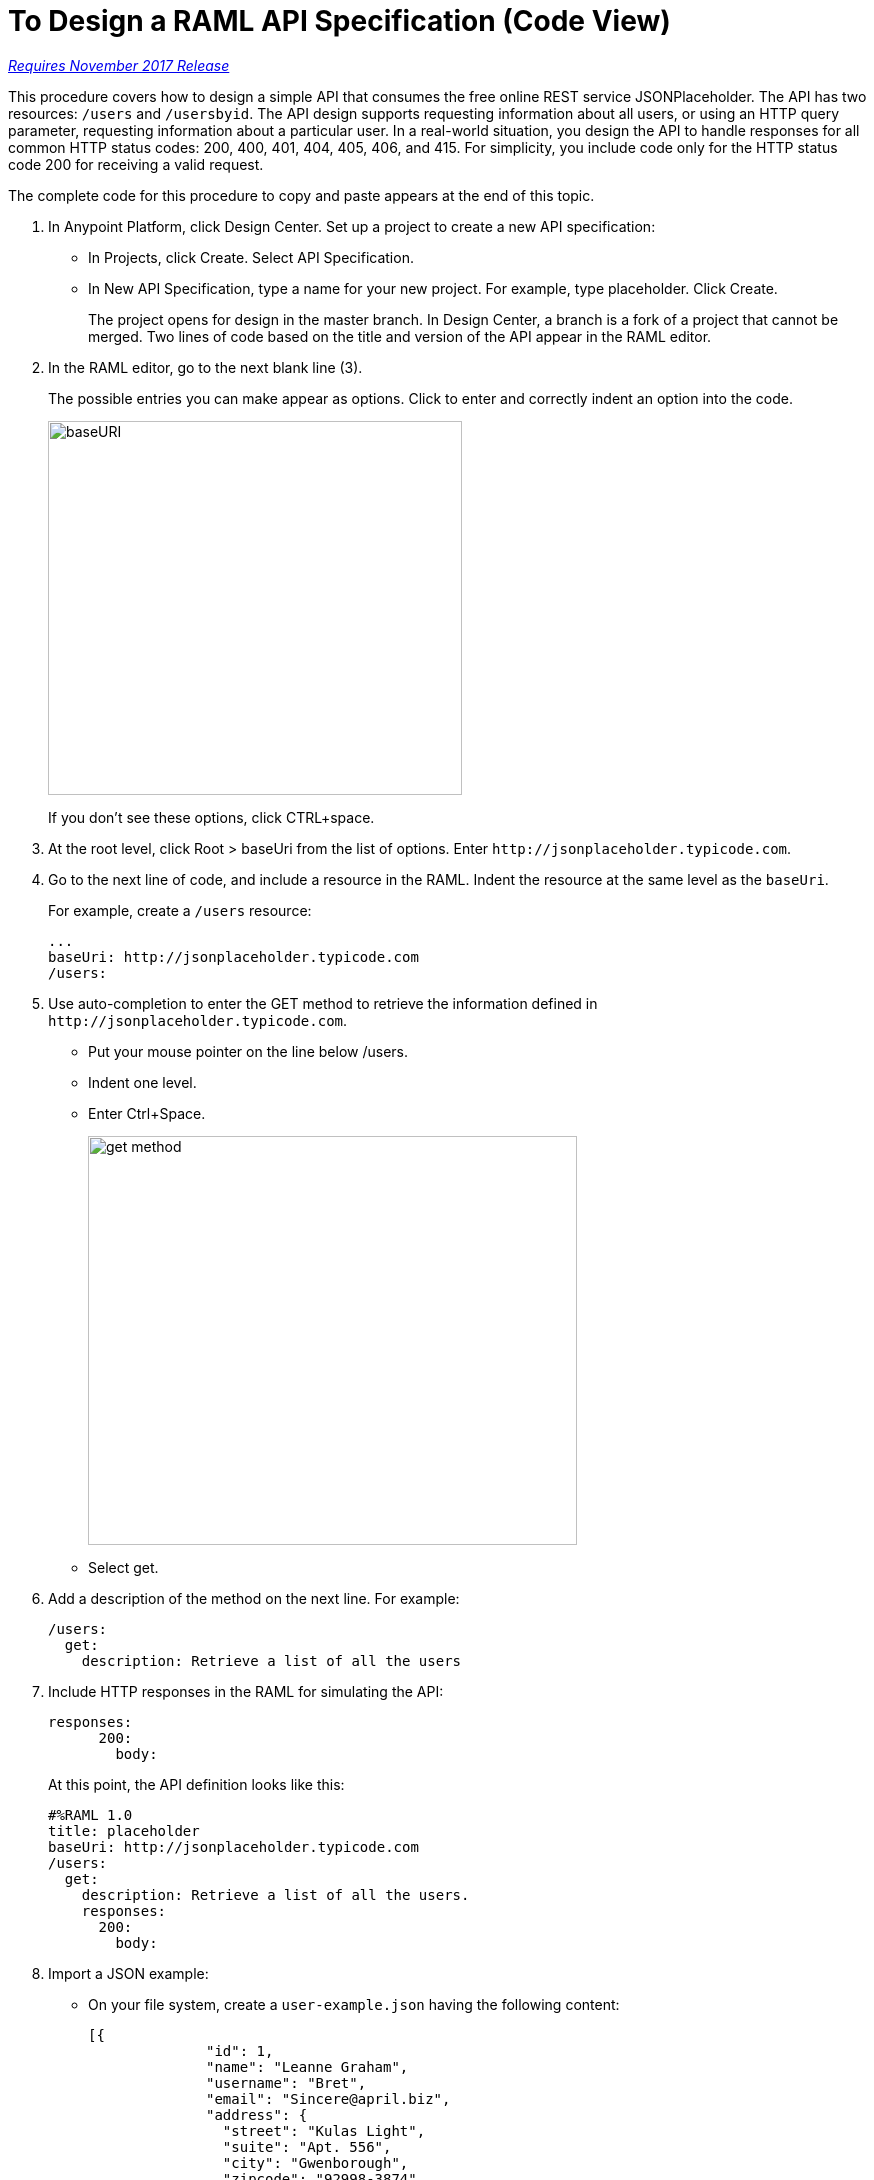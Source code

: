 = To Design a RAML API Specification (Code View)

link:/getting-started/api-lifecycle-overview#which-version[_Requires November 2017 Release_]

This procedure covers how to design a simple API that consumes the free online REST service JSONPlaceholder. The API has two resources: `/users` and `/usersbyid`. The API design supports requesting information about all users, or using an HTTP query parameter, requesting information about a particular user. In a real-world situation, you design the API to handle responses for all common HTTP status codes: 200, 400, 401, 404, 405, 406, and 415. For simplicity, you include code only for the HTTP status code 200 for receiving a valid request. 

The complete code for this procedure to copy and paste appears at the end of this topic.

. In Anypoint Platform, click Design Center. Set up a project to create a new API specification:
+
* In Projects, click Create. Select API Specification.
+
* In New API Specification, type a name for your new project. For example, type placeholder. Click Create.
+
The project opens for design in the master branch. In Design Center, a branch is a fork of a project that cannot be merged. Two lines of code based on the title and version of the API appear in the RAML editor.
+
. In the RAML editor, go to the next blank line (3).
+
The possible entries you can make appear as options. Click to enter and correctly indent an option into the code.
+
image::designer-shelf.png[baseURI,height=374,width=414]
+
If you don't see these options, click CTRL+space.
+
. At the root level, click Root > baseUri from the list of options. Enter 
`+http://jsonplaceholder.typicode.com+`.
+
. Go to the next line of code, and include a resource in the RAML. Indent the resource at the same level as the `baseUri`.
+
For example, create a `/users` resource:
+
----
...
baseUri: http://jsonplaceholder.typicode.com
/users:
----
+
. Use auto-completion to enter the GET method to retrieve the information defined in `+http://jsonplaceholder.typicode.com+`. 
+
* Put your mouse pointer on the line below /users.
* Indent one level.
* Enter Ctrl+Space.
+
image::design-autocomplete.png[get method,height=409,width=489]
+
* Select get.
. Add a description of the method on the next line. For example:
+
----
/users:
  get:
    description: Retrieve a list of all the users
----
. Include HTTP responses in the RAML for simulating the API:
+
----
responses:
      200:
        body:
----
+
At this point, the API definition looks like this:
+
----
#%RAML 1.0
title: placeholder
baseUri: http://jsonplaceholder.typicode.com
/users:
  get:
    description: Retrieve a list of all the users.
    responses:
      200:
        body:
----
+
. Import a JSON example:
+
* On your file system, create a `user-example.json` having the following content:
+
----
[{
              "id": 1,
              "name": "Leanne Graham",
              "username": "Bret",
              "email": "Sincere@april.biz",
              "address": {
                "street": "Kulas Light",
                "suite": "Apt. 556",
                "city": "Gwenborough",
                "zipcode": "92998-3874",
                "geo": {
                  "lat": "-37.3159",
                  "lng": "81.1496"
                }
                },
              "phone": "1-770-736-8031 x56442",
              "website": "hildegard.org",
              "company": {
                "name": "Romaguera-Crona",
                "catchPhrase": "Multi-layered client-server neural-net",
                "bs": "harness real-time e-markets"
              } 
}]
----
+
* Click Files > Import.
+
image:files-import.png[files import,height=97,width=295]
+
* Choose File or ZIP, and browse to and import the user-example.json file. 
* In Files, select the name of the API specification placeholder.raml to go back to the RAML code. In the RAML editor, type add the following lines to the code:
+
----
...
      application/json:
        example: !include user-example.json
----
. At one indentation from the root, define the following resource:
+
----
 /userbyid:
    get:
      description: Get information about a particular user
      queryParameters:
        id:
          description: Specify the id of the user you want to retrieve
          type:        integer
          required:    false
          example: 3
      responses:
        200:
          body:
            application/json:
              
----
+
Define the response and example response for the GET method.
+
----
              example: |
                [{
                "id": 3,
                "name": "Clementine Bauch",
                "username": "Samantha",
                "email": "Nathan@yesenia.net",
                "address": {
                  "street": "Douglas Extension",
                  "suite": "Suite 847",
                  "city": "McKenziehaven",
                  "zipcode": "59590-4157",
                  "geo": {
                    "lat": "-68.6102",
                    "lng": "-47.0653"
                  }
                },
                "phone": "1-463-123-4447",
                "website": "ramiro.info",
                "company": {
                  "name": "Romaguera-Jacobson",
                  "catchPhrase": "Face to face bifurcated interface",
                  "bs": "e-enable strategic applications"
                } }]
----

== RAML Code

The complete RAML code for this task is:

----
#%RAML 1.0
title: placeholder
version: 1.0
baseUri: http://jsonplaceholder.typicode.com
/users:
  get:
    description: Retrieve a list of all the users
    responses:
      200:
        body:
          application/json:
            example: !include user-example.json
  /userbyid:
    get:
      description: Get information about a particular user
      queryParameters:
        id:
          description: Specify the id of the user you want to retrieve
          type:        integer
          required:    false
          example: 3
      responses:
        200:
          body:
            application/json:
              example: |
                [{
                "id": 3,
                "name": "Clementine Bauch",
                "username": "Samantha",
                "email": "Nathan@yesenia.net",
                "address": {
                  "street": "Douglas Extension",
                  "suite": "Suite 847",
                  "city": "McKenziehaven",
                  "zipcode": "59590-4157",
                  "geo": {
                    "lat": "-68.6102",
                    "lng": "-47.0653"
                  }
                },
                "phone": "1-463-123-4447",
                "website": "ramiro.info",
                "company": {
                  "name": "Romaguera-Jacobson",
                  "catchPhrase": "Face to face bifurcated interface",
                  "bs": "e-enable strategic applications"
                } }]
----

== See Also

* link:/design-center/v/1.0/simulate-api-task[To Simulate Calling a RAML API]
* link:/design-center/v/1.0/design-branch-filelock-concept[About Sharing Branches and Locking]
* link:/design-center/v/1.0/design-api-v-concept[Visual Design]

